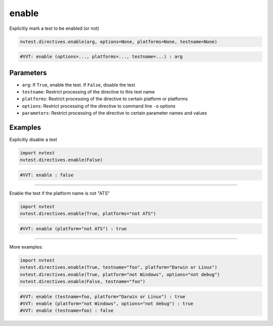 .. _directive-enable:

enable
======

Explicitly mark a test to be enabled (or not)

.. code-block:: python

   nvtest.directives.enable(arg, options=None, platforms=None, testname=None)

.. code-block:: python

   #VVT: enable (options=..., platforms=..., testname=...) : arg

Parameters
----------
* ``arg``: If ``True``, enable the test.  If ``False``, disable the test
* ``testname``: Restrict processing of the directive to this test name
* ``platforms``: Restrict processing of the directive to certain platform or platforms
* ``options``: Restrict processing of the directive to command line ``-o`` options
* ``parameters``: Restrict processing of the directive to certain parameter names and values

Examples
--------

Explicitly disable a test

.. code-block:: python

   import nvtest
   nvtest.directives.enable(False)

.. code-block:: python

   #VVT: enable : false

----

Enable the test if the platform name is not "ATS"

.. code-block:: python

   import nvtest
   nvtest.directives.enable(True, platforms="not ATS")

.. code-block:: python

   #VVT: enable (platform="not ATS") : true

----

More examples:

.. code-block:: python

   import nvtest
   nvtest.directives.enable(True, testname="foo", platform="Darwin or Linux")
   nvtest.directives.enable(True, platform="not Windows", options="not debug")
   nvtest.directives.enable(False, testname="foo")

.. code-block:: python

   #VVT: enable (testname=foo, platform="Darwin or Linux") : true
   #VVT: enable (platform="not Windows", options="not debug") : true
   #VVT: enable (testname=foo) : false
